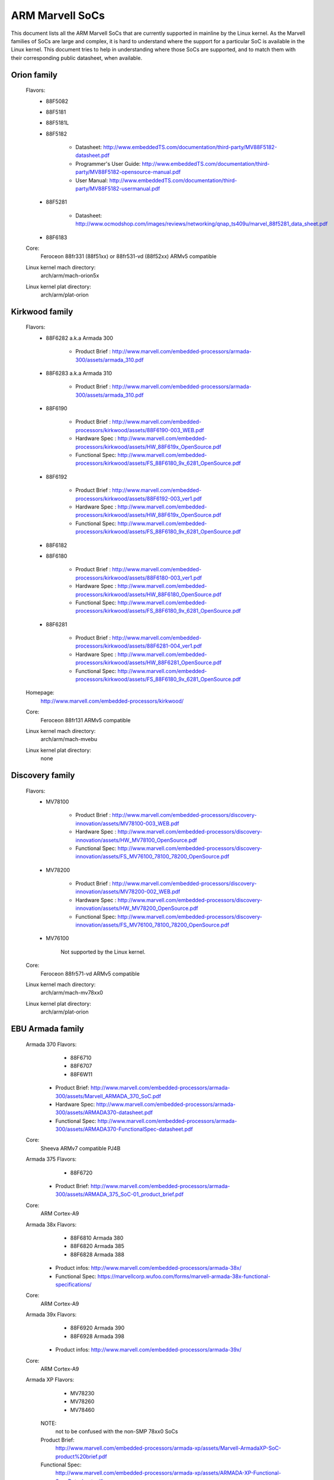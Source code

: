 ================
ARM Marvell SoCs
================

This document lists all the ARM Marvell SoCs that are currently
supported in mainline by the Linux kernel. As the Marvell families of
SoCs are large and complex, it is hard to understand where the support
for a particular SoC is available in the Linux kernel. This document
tries to help in understanding where those SoCs are supported, and to
match them with their corresponding public datasheet, when available.

Orion family
------------

  Flavors:
        - 88F5082
        - 88F5181
        - 88F5181L
        - 88F5182

               - Datasheet: http://www.embeddedTS.com/documentation/third-party/MV88F5182-datasheet.pdf
               - Programmer's User Guide: http://www.embeddedTS.com/documentation/third-party/MV88F5182-opensource-manual.pdf
               - User Manual: http://www.embeddedTS.com/documentation/third-party/MV88F5182-usermanual.pdf
        - 88F5281

               - Datasheet: http://www.ocmodshop.com/images/reviews/networking/qnap_ts409u/marvel_88f5281_data_sheet.pdf
        - 88F6183
  Core:
	Feroceon 88fr331 (88f51xx) or 88fr531-vd (88f52xx) ARMv5 compatible
  Linux kernel mach directory:
	arch/arm/mach-orion5x
  Linux kernel plat directory:
	arch/arm/plat-orion

Kirkwood family
---------------

  Flavors:
        - 88F6282 a.k.a Armada 300

                - Product Brief  : http://www.marvell.com/embedded-processors/armada-300/assets/armada_310.pdf
        - 88F6283 a.k.a Armada 310

                - Product Brief  : http://www.marvell.com/embedded-processors/armada-300/assets/armada_310.pdf
        - 88F6190

                - Product Brief  : http://www.marvell.com/embedded-processors/kirkwood/assets/88F6190-003_WEB.pdf
                - Hardware Spec  : http://www.marvell.com/embedded-processors/kirkwood/assets/HW_88F619x_OpenSource.pdf
                - Functional Spec: http://www.marvell.com/embedded-processors/kirkwood/assets/FS_88F6180_9x_6281_OpenSource.pdf
        - 88F6192

                - Product Brief  : http://www.marvell.com/embedded-processors/kirkwood/assets/88F6192-003_ver1.pdf
                - Hardware Spec  : http://www.marvell.com/embedded-processors/kirkwood/assets/HW_88F619x_OpenSource.pdf
                - Functional Spec: http://www.marvell.com/embedded-processors/kirkwood/assets/FS_88F6180_9x_6281_OpenSource.pdf
        - 88F6182
        - 88F6180

                - Product Brief  : http://www.marvell.com/embedded-processors/kirkwood/assets/88F6180-003_ver1.pdf
                - Hardware Spec  : http://www.marvell.com/embedded-processors/kirkwood/assets/HW_88F6180_OpenSource.pdf
                - Functional Spec: http://www.marvell.com/embedded-processors/kirkwood/assets/FS_88F6180_9x_6281_OpenSource.pdf
        - 88F6281

                - Product Brief  : http://www.marvell.com/embedded-processors/kirkwood/assets/88F6281-004_ver1.pdf
                - Hardware Spec  : http://www.marvell.com/embedded-processors/kirkwood/assets/HW_88F6281_OpenSource.pdf
                - Functional Spec: http://www.marvell.com/embedded-processors/kirkwood/assets/FS_88F6180_9x_6281_OpenSource.pdf
  Homepage:
	http://www.marvell.com/embedded-processors/kirkwood/
  Core:
	Feroceon 88fr131 ARMv5 compatible
  Linux kernel mach directory:
	arch/arm/mach-mvebu
  Linux kernel plat directory:
	none

Discovery family
----------------

  Flavors:
        - MV78100

                - Product Brief  : http://www.marvell.com/embedded-processors/discovery-innovation/assets/MV78100-003_WEB.pdf
                - Hardware Spec  : http://www.marvell.com/embedded-processors/discovery-innovation/assets/HW_MV78100_OpenSource.pdf
                - Functional Spec: http://www.marvell.com/embedded-processors/discovery-innovation/assets/FS_MV76100_78100_78200_OpenSource.pdf
        - MV78200

                - Product Brief  : http://www.marvell.com/embedded-processors/discovery-innovation/assets/MV78200-002_WEB.pdf
                - Hardware Spec  : http://www.marvell.com/embedded-processors/discovery-innovation/assets/HW_MV78200_OpenSource.pdf
                - Functional Spec: http://www.marvell.com/embedded-processors/discovery-innovation/assets/FS_MV76100_78100_78200_OpenSource.pdf
        - MV76100

                Not supported by the Linux kernel.

  Core:
	Feroceon 88fr571-vd ARMv5 compatible

  Linux kernel mach directory:
	arch/arm/mach-mv78xx0
  Linux kernel plat directory:
	arch/arm/plat-orion

EBU Armada family
-----------------

  Armada 370 Flavors:
        - 88F6710
        - 88F6707
        - 88F6W11

    - Product Brief:   http://www.marvell.com/embedded-processors/armada-300/assets/Marvell_ARMADA_370_SoC.pdf
    - Hardware Spec:   http://www.marvell.com/embedded-processors/armada-300/assets/ARMADA370-datasheet.pdf
    - Functional Spec: http://www.marvell.com/embedded-processors/armada-300/assets/ARMADA370-FunctionalSpec-datasheet.pdf

  Core:
	Sheeva ARMv7 compatible PJ4B

  Armada 375 Flavors:
	- 88F6720

    - Product Brief: http://www.marvell.com/embedded-processors/armada-300/assets/ARMADA_375_SoC-01_product_brief.pdf

  Core:
	ARM Cortex-A9

  Armada 38x Flavors:
	- 88F6810	Armada 380
	- 88F6820 Armada 385
	- 88F6828 Armada 388

    - Product infos:   http://www.marvell.com/embedded-processors/armada-38x/
    - Functional Spec: https://marvellcorp.wufoo.com/forms/marvell-armada-38x-functional-specifications/

  Core:
	ARM Cortex-A9

  Armada 39x Flavors:
	- 88F6920 Armada 390
	- 88F6928 Armada 398

    - Product infos: http://www.marvell.com/embedded-processors/armada-39x/

  Core:
	ARM Cortex-A9

  Armada XP Flavors:
        - MV78230
        - MV78260
        - MV78460

    NOTE:
	not to be confused with the non-SMP 78xx0 SoCs

    Product Brief:
	http://www.marvell.com/embedded-processors/armada-xp/assets/Marvell-ArmadaXP-SoC-product%20brief.pdf

    Functional Spec:
	http://www.marvell.com/embedded-processors/armada-xp/assets/ARMADA-XP-Functional-SpecDatasheet.pdf

    - Hardware Specs:

        - http://www.marvell.com/embedded-processors/armada-xp/assets/HW_MV78230_OS.PDF
        - http://www.marvell.com/embedded-processors/armada-xp/assets/HW_MV78260_OS.PDF
        - http://www.marvell.com/embedded-processors/armada-xp/assets/HW_MV78460_OS.PDF

  Core:
	Sheeva ARMv7 compatible Dual-core or Quad-core PJ4B-MP

  Linux kernel mach directory:
	arch/arm/mach-mvebu
  Linux kernel plat directory:
	none

EBU Armada family ARMv8
-----------------------

  Armada 3710/3720 Flavors:
	- 88F3710
	- 88F3720

  Core:
	ARM Cortex A53 (ARMv8)

  Homepage:
	http://www.marvell.com/embedded-processors/armada-3700/

  Product Brief:
	http://www.marvell.com/embedded-processors/assets/PB-88F3700-FNL.pdf

  Device tree files:
	arch/arm64/boot/dts/marvell/armada-37*

  Armada 7K Flavors:
	  - 88F7020 (AP806 Dual + one CP110)
	  - 88F7040 (AP806 Quad + one CP110)

  Core: ARM Cortex A72

  Homepage:
	http://www.marvell.com/embedded-processors/armada-70xx/

  Product Brief:
	  - http://www.marvell.com/embedded-processors/assets/Armada7020PB-Jan2016.pdf
	  - http://www.marvell.com/embedded-processors/assets/Armada7040PB-Jan2016.pdf

  Device tree files:
	arch/arm64/boot/dts/marvell/armada-70*

  Armada 8K Flavors:
	- 88F8020 (AP806 Dual + two CP110)
	- 88F8040 (AP806 Quad + two CP110)
  Core:
	ARM Cortex A72

  Homepage:
	http://www.marvell.com/embedded-processors/armada-80xx/

  Product Brief:
	  - http://www.marvell.com/embedded-processors/assets/Armada8020PB-Jan2016.pdf
	  - http://www.marvell.com/embedded-processors/assets/Armada8040PB-Jan2016.pdf

  Device tree files:
	arch/arm64/boot/dts/marvell/armada-80*

Avanta family
-------------

  Flavors:
       - 88F6510
       - 88F6530P
       - 88F6550
       - 88F6560

  Homepage:
	http://www.marvell.com/broadband/

  Product Brief:
	http://www.marvell.com/broadband/assets/Marvell_Avanta_88F6510_305_060-001_product_brief.pdf

  No public datasheet available.

  Core:
	ARMv5 compatible

  Linux kernel mach directory:
	no code in mainline yet, planned for the future
  Linux kernel plat directory:
	no code in mainline yet, planned for the future

Storage family
--------------

  Armada SP:
	- 88RC1580

  Product infos:
	http://www.marvell.com/storage/armada-sp/

  Core:
	Sheeva ARMv7 comatible Quad-core PJ4C

  (not supported in upstream Linux kernel)

Dove family (application processor)
-----------------------------------

  Flavors:
        - 88AP510 a.k.a Armada 510

   Product Brief:
	http://www.marvell.com/application-processors/armada-500/assets/Marvell_Armada510_SoC.pdf

   Hardware Spec:
	http://www.marvell.com/application-processors/armada-500/assets/Armada-510-Hardware-Spec.pdf

  Functional Spec:
	http://www.marvell.com/application-processors/armada-500/assets/Armada-510-Functional-Spec.pdf

  Homepage:
	http://www.marvell.com/application-processors/armada-500/

  Core:
	ARMv7 compatible

  Directory:
	- arch/arm/mach-mvebu (DT enabled platforms)
        - arch/arm/mach-dove (non-DT enabled platforms)

PXA 2xx/3xx/93x/95x family
--------------------------

  Flavors:
        - PXA21x, PXA25x, PXA26x
             - Application processor only
             - Core: ARMv5 XScale1 core
        - PXA270, PXA271, PXA272
             - Product Brief         : http://www.marvell.com/application-processors/pxa-family/assets/pxa_27x_pb.pdf
             - Design guide          : http://www.marvell.com/application-processors/pxa-family/assets/pxa_27x_design_guide.pdf
             - Developers manual     : http://www.marvell.com/application-processors/pxa-family/assets/pxa_27x_dev_man.pdf
             - Specification         : http://www.marvell.com/application-processors/pxa-family/assets/pxa_27x_emts.pdf
             - Specification update  : http://www.marvell.com/application-processors/pxa-family/assets/pxa_27x_spec_update.pdf
             - Application processor only
             - Core: ARMv5 XScale2 core
        - PXA300, PXA310, PXA320
             - PXA 300 Product Brief : http://www.marvell.com/application-processors/pxa-family/assets/PXA300_PB_R4.pdf
             - PXA 310 Product Brief : http://www.marvell.com/application-processors/pxa-family/assets/PXA310_PB_R4.pdf
             - PXA 320 Product Brief : http://www.marvell.com/application-processors/pxa-family/assets/PXA320_PB_R4.pdf
             - Design guide          : http://www.marvell.com/application-processors/pxa-family/assets/PXA3xx_Design_Guide.pdf
             - Developers manual     : http://www.marvell.com/application-processors/pxa-family/assets/PXA3xx_Developers_Manual.zip
             - Specifications        : http://www.marvell.com/application-processors/pxa-family/assets/PXA3xx_EMTS.pdf
             - Specification Update  : http://www.marvell.com/application-processors/pxa-family/assets/PXA3xx_Spec_Update.zip
             - Reference Manual      : http://www.marvell.com/application-processors/pxa-family/assets/PXA3xx_TavorP_BootROM_Ref_Manual.pdf
             - Application processor only
             - Core: ARMv5 XScale3 core
        - PXA930, PXA935
             - Application processor with Communication processor
             - Core: ARMv5 XScale3 core
        - PXA955
             - Application processor with Communication processor
             - Core: ARMv7 compatible Sheeva PJ4 core

   Comments:

    * This line of SoCs originates from the XScale family developed by
      Intel and acquired by Marvell in ~2006. The PXA21x, PXA25x,
      PXA26x, PXA27x, PXA3xx and PXA93x were developed by Intel, while
      the later PXA95x were developed by Marvell.

    * Due to their XScale origin, these SoCs have virtually nothing in
      common with the other (Kirkwood, Dove, etc.) families of Marvell
      SoCs, except with the MMP/MMP2 family of SoCs.

   Linux kernel mach directory:
	arch/arm/mach-pxa
   Linux kernel plat directory:
	arch/arm/plat-pxa

MMP/MMP2/MMP3 family (communication processor)
----------------------------------------------

   Flavors:
        - PXA168, a.k.a Armada 168
             - Homepage             : http://www.marvell.com/application-processors/armada-100/armada-168.jsp
             - Product brief        : http://www.marvell.com/application-processors/armada-100/assets/pxa_168_pb.pdf
             - Hardware manual      : http://www.marvell.com/application-processors/armada-100/assets/armada_16x_datasheet.pdf
             - Software manual      : http://www.marvell.com/application-processors/armada-100/assets/armada_16x_software_manual.pdf
             - Specification update : http://www.marvell.com/application-processors/armada-100/assets/ARMADA16x_Spec_update.pdf
             - Boot ROM manual      : http://www.marvell.com/application-processors/armada-100/assets/armada_16x_ref_manual.pdf
             - App node package     : http://www.marvell.com/application-processors/armada-100/assets/armada_16x_app_note_package.pdf
             - Application processor only
             - Core: ARMv5 compatible Marvell PJ1 88sv331 (Mohawk)
        - PXA910/PXA920
             - Homepage             : http://www.marvell.com/communication-processors/pxa910/
             - Product Brief        : http://www.marvell.com/communication-processors/pxa910/assets/Marvell_PXA910_Platform-001_PB_final.pdf
             - Application processor with Communication processor
             - Core: ARMv5 compatible Marvell PJ1 88sv331 (Mohawk)
        - PXA688, a.k.a. MMP2, a.k.a Armada 610
             - Product Brief        : http://www.marvell.com/application-processors/armada-600/assets/armada610_pb.pdf
             - Application processor only
             - Core: ARMv7 compatible Sheeva PJ4 88sv581x core
	- PXA2128, a.k.a. MMP3 (OLPC XO4, Linux support not upstream)
	     - Product Brief	  : http://www.marvell.com/application-processors/armada/pxa2128/assets/Marvell-ARMADA-PXA2128-SoC-PB.pdf
	     - Application processor only
	     - Core: Dual-core ARMv7 compatible Sheeva PJ4C core
	- PXA960/PXA968/PXA978 (Linux support not upstream)
	     - Application processor with Communication Processor
	     - Core: ARMv7 compatible Sheeva PJ4 core
	- PXA986/PXA988 (Linux support not upstream)
	     - Application processor with Communication Processor
	     - Core: Dual-core ARMv7 compatible Sheeva PJ4B-MP core
	- PXA1088/PXA1920 (Linux support not upstream)
	     - Application processor with Communication Processor
	     - Core: quad-core ARMv7 Cortex-A7
	- PXA1908/PXA1928/PXA1936
	     - Application processor with Communication Processor
	     - Core: multi-core ARMv8 Cortex-A53

   Comments:

    * This line of SoCs originates from the XScale family developed by
      Intel and acquired by Marvell in ~2006. All the processors of
      this MMP/MMP2 family were developed by Marvell.

    * Due to their XScale origin, these SoCs have virtually nothing in
      common with the other (Kirkwood, Dove, etc.) families of Marvell
      SoCs, except with the PXA family of SoCs listed above.

   Linux kernel mach directory:
	arch/arm/mach-mmp
   Linux kernel plat directory:
	arch/arm/plat-pxa

Berlin family (Multimedia Solutions)
-------------------------------------

  - Flavors:
	- 88DE3010, Armada 1000 (no Linux support)
		- Core:		Marvell PJ1 (ARMv5TE), Dual-core
		- Product Brief:	http://www.marvell.com.cn/digital-entertainment/assets/armada_1000_pb.pdf
	- 88DE3005, Armada 1500 Mini
		- Design name:	BG2CD
		- Core:		ARM Cortex-A9, PL310 L2CC
	- 88DE3006, Armada 1500 Mini Plus
		- Design name:	BG2CDP
		- Core:		Dual Core ARM Cortex-A7
	- 88DE3100, Armada 1500
		- Design name:	BG2
		- Core:		Marvell PJ4B-MP (ARMv7), Tauros3 L2CC
	- 88DE3114, Armada 1500 Pro
		- Design name:	BG2Q
		- Core:		Quad Core ARM Cortex-A9, PL310 L2CC
	- 88DE3214, Armada 1500 Pro 4K
		- Design name:	BG3
		- Core:		ARM Cortex-A15, CA15 integrated L2CC
	- 88DE3218, ARMADA 1500 Ultra
		- Core:		ARM Cortex-A53

  Homepage: https://www.synaptics.com/products/multimedia-solutions
  Directory: arch/arm/mach-berlin

  Comments:

   * This line of SoCs is based on Marvell Sheeva or ARM Cortex CPUs
     with Synopsys DesignWare (IRQ, GPIO, Timers, ...) and PXA IP (SDHCI, USB, ETH, ...).

   * The Berlin family was acquired by Synaptics from Marvell in 2017.

CPU Cores
---------

The XScale cores were designed by Intel, and shipped by Marvell in the older
PXA processors. Feroceon is a Marvell designed core that developed in-house,
and that evolved into Sheeva. The XScale and Feroceon cores were phased out
over time and replaced with Sheeva cores in later products, which subsequently
got replaced with licensed ARM Cortex-A cores.

  XScale 1
	CPUID 0x69052xxx
	ARMv5, iWMMXt
  XScale 2
	CPUID 0x69054xxx
	ARMv5, iWMMXt
  XScale 3
	CPUID 0x69056xxx or 0x69056xxx
	ARMv5, iWMMXt
  Feroceon-1850 88fr331 "Mohawk"
	CPUID 0x5615331x or 0x41xx926x
	ARMv5TE, single issue
  Feroceon-2850 88fr531-vd "Jolteon"
	CPUID 0x5605531x or 0x41xx926x
	ARMv5TE, VFP, dual-issue
  Feroceon 88fr571-vd "Jolteon"
	CPUID 0x5615571x
	ARMv5TE, VFP, dual-issue
  Feroceon 88fr131 "Mohawk-D"
	CPUID 0x5625131x
	ARMv5TE, single-issue in-order
  Sheeva PJ1 88sv331 "Mohawk"
	CPUID 0x561584xx
	ARMv5, single-issue iWMMXt v2
  Sheeva PJ4 88sv581x "Flareon"
	CPUID 0x560f581x
	ARMv7, idivt, optional iWMMXt v2
  Sheeva PJ4B 88sv581x
	CPUID 0x561f581x
	ARMv7, idivt, optional iWMMXt v2
  Sheeva PJ4B-MP / PJ4C
	CPUID 0x562f584x
	ARMv7, idivt/idiva, LPAE, optional iWMMXt v2 and/or NEON

Long-term plans
---------------

 * Unify the mach-dove/, mach-mv78xx0/, mach-orion5x/ into the
   mach-mvebu/ to support all SoCs from the Marvell EBU (Engineering
   Business Unit) in a single mach-<foo> directory. The plat-orion/
   would therefore disappear.

 * Unify the mach-mmp/ and mach-pxa/ into the same mach-pxa
   directory. The plat-pxa/ would therefore disappear.

Credits
-------

- Maen Suleiman <maen@marvell.com>
- Lior Amsalem <alior@marvell.com>
- Thomas Petazzoni <thomas.petazzoni@free-electrons.com>
- Andrew Lunn <andrew@lunn.ch>
- Nicolas Pitre <nico@fluxnic.net>
- Eric Miao <eric.y.miao@gmail.com>
